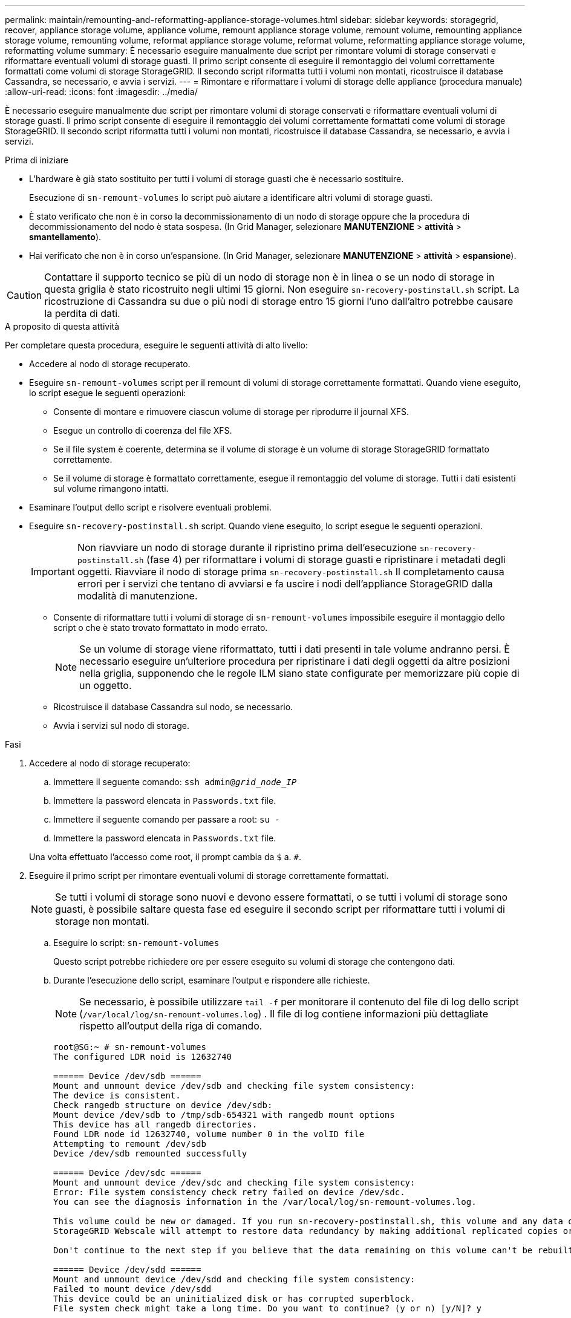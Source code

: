 ---
permalink: maintain/remounting-and-reformatting-appliance-storage-volumes.html 
sidebar: sidebar 
keywords: storagegrid, recover, appliance storage volume, appliance volume, remount appliance storage volume, remount volume, remounting appliance storage volume, remounting volume, reformat appliance storage volume, reformat volume, reformatting appliance storage volume, reformatting volume 
summary: È necessario eseguire manualmente due script per rimontare volumi di storage conservati e riformattare eventuali volumi di storage guasti. Il primo script consente di eseguire il remontaggio dei volumi correttamente formattati come volumi di storage StorageGRID. Il secondo script riformatta tutti i volumi non montati, ricostruisce il database Cassandra, se necessario, e avvia i servizi. 
---
= Rimontare e riformattare i volumi di storage delle appliance (procedura manuale)
:allow-uri-read: 
:icons: font
:imagesdir: ../media/


[role="lead"]
È necessario eseguire manualmente due script per rimontare volumi di storage conservati e riformattare eventuali volumi di storage guasti. Il primo script consente di eseguire il remontaggio dei volumi correttamente formattati come volumi di storage StorageGRID. Il secondo script riformatta tutti i volumi non montati, ricostruisce il database Cassandra, se necessario, e avvia i servizi.

.Prima di iniziare
* L'hardware è già stato sostituito per tutti i volumi di storage guasti che è necessario sostituire.
+
Esecuzione di `sn-remount-volumes` lo script può aiutare a identificare altri volumi di storage guasti.

* È stato verificato che non è in corso la decommissionamento di un nodo di storage oppure che la procedura di decommissionamento del nodo è stata sospesa. (In Grid Manager, selezionare *MANUTENZIONE* > *attività* > *smantellamento*).
* Hai verificato che non è in corso un'espansione. (In Grid Manager, selezionare *MANUTENZIONE* > *attività* > *espansione*).



CAUTION: Contattare il supporto tecnico se più di un nodo di storage non è in linea o se un nodo di storage in questa griglia è stato ricostruito negli ultimi 15 giorni. Non eseguire `sn-recovery-postinstall.sh` script. La ricostruzione di Cassandra su due o più nodi di storage entro 15 giorni l'uno dall'altro potrebbe causare la perdita di dati.

.A proposito di questa attività
Per completare questa procedura, eseguire le seguenti attività di alto livello:

* Accedere al nodo di storage recuperato.
* Eseguire `sn-remount-volumes` script per il remount di volumi di storage correttamente formattati. Quando viene eseguito, lo script esegue le seguenti operazioni:
+
** Consente di montare e rimuovere ciascun volume di storage per riprodurre il journal XFS.
** Esegue un controllo di coerenza del file XFS.
** Se il file system è coerente, determina se il volume di storage è un volume di storage StorageGRID formattato correttamente.
** Se il volume di storage è formattato correttamente, esegue il remontaggio del volume di storage. Tutti i dati esistenti sul volume rimangono intatti.


* Esaminare l'output dello script e risolvere eventuali problemi.
* Eseguire `sn-recovery-postinstall.sh` script. Quando viene eseguito, lo script esegue le seguenti operazioni.
+

IMPORTANT: Non riavviare un nodo di storage durante il ripristino prima dell'esecuzione `sn-recovery-postinstall.sh` (fase 4) per riformattare i volumi di storage guasti e ripristinare i metadati degli oggetti. Riavviare il nodo di storage prima `sn-recovery-postinstall.sh` Il completamento causa errori per i servizi che tentano di avviarsi e fa uscire i nodi dell'appliance StorageGRID dalla modalità di manutenzione.

+
** Consente di riformattare tutti i volumi di storage di `sn-remount-volumes` impossibile eseguire il montaggio dello script o che è stato trovato formattato in modo errato.
+

NOTE: Se un volume di storage viene riformattato, tutti i dati presenti in tale volume andranno persi. È necessario eseguire un'ulteriore procedura per ripristinare i dati degli oggetti da altre posizioni nella griglia, supponendo che le regole ILM siano state configurate per memorizzare più copie di un oggetto.

** Ricostruisce il database Cassandra sul nodo, se necessario.
** Avvia i servizi sul nodo di storage.




.Fasi
. Accedere al nodo di storage recuperato:
+
.. Immettere il seguente comando: `ssh admin@_grid_node_IP_`
.. Immettere la password elencata in `Passwords.txt` file.
.. Immettere il seguente comando per passare a root: `su -`
.. Immettere la password elencata in `Passwords.txt` file.


+
Una volta effettuato l'accesso come root, il prompt cambia da `$` a. `#`.

. Eseguire il primo script per rimontare eventuali volumi di storage correttamente formattati.
+

NOTE: Se tutti i volumi di storage sono nuovi e devono essere formattati, o se tutti i volumi di storage sono guasti, è possibile saltare questa fase ed eseguire il secondo script per riformattare tutti i volumi di storage non montati.

+
.. Eseguire lo script: `sn-remount-volumes`
+
Questo script potrebbe richiedere ore per essere eseguito su volumi di storage che contengono dati.

.. Durante l'esecuzione dello script, esaminare l'output e rispondere alle richieste.
+

NOTE: Se necessario, è possibile utilizzare `tail -f` per monitorare il contenuto del file di log dello script (`/var/local/log/sn-remount-volumes.log`) . Il file di log contiene informazioni più dettagliate rispetto all'output della riga di comando.

+
[listing]
----
root@SG:~ # sn-remount-volumes
The configured LDR noid is 12632740

====== Device /dev/sdb ======
Mount and unmount device /dev/sdb and checking file system consistency:
The device is consistent.
Check rangedb structure on device /dev/sdb:
Mount device /dev/sdb to /tmp/sdb-654321 with rangedb mount options
This device has all rangedb directories.
Found LDR node id 12632740, volume number 0 in the volID file
Attempting to remount /dev/sdb
Device /dev/sdb remounted successfully

====== Device /dev/sdc ======
Mount and unmount device /dev/sdc and checking file system consistency:
Error: File system consistency check retry failed on device /dev/sdc.
You can see the diagnosis information in the /var/local/log/sn-remount-volumes.log.

This volume could be new or damaged. If you run sn-recovery-postinstall.sh, this volume and any data on this volume will be deleted. If you only had two copies of object data, you will temporarily have only a single copy.
StorageGRID Webscale will attempt to restore data redundancy by making additional replicated copies or EC fragments, according to the rules in the active ILM policy.

Don't continue to the next step if you believe that the data remaining on this volume can't be rebuilt from elsewhere in the grid (for example, if your ILM policy uses a rule that makes only one copy or if volumes have failed on multiple nodes). Instead, contact support to determine how to recover your data.

====== Device /dev/sdd ======
Mount and unmount device /dev/sdd and checking file system consistency:
Failed to mount device /dev/sdd
This device could be an uninitialized disk or has corrupted superblock.
File system check might take a long time. Do you want to continue? (y or n) [y/N]? y

Error: File system consistency check retry failed on device /dev/sdd.
You can see the diagnosis information in the /var/local/log/sn-remount-volumes.log.

This volume could be new or damaged. If you run sn-recovery-postinstall.sh, this volume and any data on this volume will be deleted. If you only had two copies of object data, you will temporarily have only a single copy.
StorageGRID Webscale will attempt to restore data redundancy by making additional replicated copies or EC fragments, according to the rules in the active ILM policy.

Don't continue to the next step if you believe that the data remaining on this volume can't be rebuilt from elsewhere in the grid (for example, if your ILM policy uses a rule that makes only one copy or if volumes have failed on multiple nodes). Instead, contact support to determine how to recover your data.

====== Device /dev/sde ======
Mount and unmount device /dev/sde and checking file system consistency:
The device is consistent.
Check rangedb structure on device /dev/sde:
Mount device /dev/sde to /tmp/sde-654321 with rangedb mount options
This device has all rangedb directories.
Found LDR node id 12000078, volume number 9 in the volID file
Error: This volume does not belong to this node. Fix the attached volume and re-run this script.
----
+
Nell'output di esempio, un volume di storage è stato rimontato correttamente e tre volumi di storage hanno avuto errori.

+
*** `/dev/sdb` Ha superato il controllo di coerenza del file system XFS e disponeva di una struttura di volume valida, quindi è stato rimontato correttamente. I dati sui dispositivi che vengono rimontati dallo script vengono conservati.
*** `/dev/sdc` Verifica della coerenza del file system XFS non riuscita perché il volume di storage era nuovo o corrotto.
*** `/dev/sdd` impossibile montare perché il disco non è stato inizializzato o il superblocco del disco è stato danneggiato. Quando lo script non riesce a montare un volume di storage, chiede se si desidera eseguire il controllo di coerenza del file system.
+
**** Se il volume di storage è collegato a un nuovo disco, rispondere *N* alla richiesta. Non è necessario controllare il file system su un nuovo disco.
**** Se il volume di storage è collegato a un disco esistente, rispondere *Y* alla richiesta. È possibile utilizzare i risultati del controllo del file system per determinare l'origine del danneggiamento. I risultati vengono salvati in `/var/local/log/sn-remount-volumes.log` file di log.


*** `/dev/sde` Ha superato la verifica di coerenza del file system XFS e disponeva di una struttura di volume valida; tuttavia, l'ID del nodo LDR in `volID` Il file non corrisponde all'ID per questo nodo di storage (il `configured LDR noid` visualizzato nella parte superiore). Questo messaggio indica che questo volume appartiene a un altro nodo di storage.




. Esaminare l'output dello script e risolvere eventuali problemi.
+

IMPORTANT: Se un volume di storage non ha superato il controllo di coerenza del file system XFS o non è stato possibile montarlo, esaminare attentamente i messaggi di errore nell'output. È necessario comprendere le implicazioni dell'esecuzione di `sn-recovery-postinstall.sh` creare script su questi volumi.

+
.. Verificare che i risultati includano una voce per tutti i volumi previsti. Se alcuni volumi non sono elencati, eseguire nuovamente lo script.
.. Esaminare i messaggi per tutti i dispositivi montati. Assicurarsi che non vi siano errori che indichino che un volume di storage non appartiene a questo nodo di storage.
+
Nell'esempio, l'output per /dev/sde include il seguente messaggio di errore:

+
[listing]
----
Error: This volume does not belong to this node. Fix the attached volume and re-run this script.
----
+

CAUTION: Se un volume di storage viene segnalato come appartenente a un altro nodo di storage, contattare il supporto tecnico. Se si esegue `sn-recovery-postinstall.sh` script, il volume di storage verrà riformattato, causando la perdita di dati.

.. Se non è stato possibile montare alcun dispositivo di storage, annotare il nome del dispositivo e riparare o sostituire il dispositivo.
+

NOTE: È necessario riparare o sostituire i dispositivi di storage che non possono essere montati.

+
Il nome del dispositivo viene utilizzato per cercare l'ID del volume, che è necessario immettere quando si esegue `repair-data` script per ripristinare i dati dell'oggetto nel volume (la procedura successiva).

.. Dopo aver riparato o sostituito tutti i dispositivi non montabili, eseguire `sn-remount-volumes` eseguire nuovamente lo script per confermare che tutti i volumi di storage che possono essere rimontati sono stati rimontati.
+

IMPORTANT: Se un volume di storage non può essere montato o non è formattato correttamente e si passa alla fase successiva, il volume e i dati presenti nel volume verranno eliminati. Se si dispone di due copie di dati oggetto, si disporrà di una sola copia fino al completamento della procedura successiva (ripristino dei dati oggetto).



+

CAUTION: Non eseguire `sn-recovery-postinstall.sh` Eseguire uno script se si ritiene che i dati rimanenti su un volume di storage guasto non possano essere ricostruiti da un'altra parte della griglia (ad esempio, se il criterio ILM utilizza una regola che esegue una sola copia o se i volumi sono guasti su più nodi). Contattare invece il supporto tecnico per determinare come ripristinare i dati.

. Eseguire `sn-recovery-postinstall.sh` script: `sn-recovery-postinstall.sh`
+
Questo script riformatta tutti i volumi di storage che non possono essere montati o che sono stati trovati per essere formattati in modo non corretto; ricostruisce il database Cassandra sul nodo, se necessario; avvia i servizi sul nodo di storage.

+
Tenere presente quanto segue:

+
** L'esecuzione dello script potrebbe richiedere ore.
** In generale, si consiglia di lasciare la sessione SSH da sola mentre lo script è in esecuzione.
** Non premere *Ctrl+C* mentre la sessione SSH è attiva.
** Lo script viene eseguito in background se si verifica un'interruzione della rete e termina la sessione SSH, ma è possibile visualizzarne l'avanzamento dalla pagina Recovery (Ripristino).
** Se Storage Node utilizza il servizio RSM, lo script potrebbe sembrare bloccato per 5 minuti quando i servizi del nodo vengono riavviati. Questo ritardo di 5 minuti è previsto ogni volta che il servizio RSM viene avviato per la prima volta.
+

NOTE: Il servizio RSM è presente sui nodi di storage che includono il servizio ADC.



+

NOTE: Alcune procedure di ripristino StorageGRID utilizzano Reaper gestire le riparazioni Cassandra. Le riparazioni vengono eseguite automaticamente non appena vengono avviati i servizi correlati o richiesti. Si potrebbe notare un output di script che menziona "`reaper`" o "`Cassandra repair`". Se viene visualizzato un messaggio di errore che indica che la riparazione non è riuscita, eseguire il comando indicato nel messaggio di errore.

. Come `sn-recovery-postinstall.sh` Viene eseguito lo script, monitorare la pagina Recovery in Grid Manager.
+
La barra di avanzamento e la colonna fase della pagina di ripristino forniscono uno stato di alto livello di `sn-recovery-postinstall.sh` script.

+
image::../media/recovering_cassandra.png[Schermata che mostra l'avanzamento del ripristino nell'interfaccia di gestione della griglia]

. Dopo il `sn-recovery-postinstall.sh` lo script ha avviato i servizi sul nodo, è possibile ripristinare i dati degli oggetti su qualsiasi volume di storage formattato dallo script.
+
Lo script chiede se si desidera ripristinare manualmente i dati dell'oggetto.

+
** Nella maggior parte dei casi, dovresti link:../maintain/restoring-volume.html["Ripristinare i dati degli oggetti utilizzando Grid Manager"]. Risposta `n` Per utilizzare Grid Manager.
** In rari casi, ad esempio quando richiesto dal supporto tecnico o quando si sa che il nodo sostitutivo ha meno volumi disponibili per lo storage a oggetti rispetto al nodo originale, è necessario link:restoring-object-data-to-storage-volume-for-appliance.html["ripristinare manualmente i dati dell'oggetto"] utilizzando il `repair-data` script. Se si verifica uno di questi casi, rispondere `y`.
+
[NOTE]
====
Se rispondi `y` per ripristinare manualmente i dati dell'oggetto:

*** Non è possibile ripristinare i dati degli oggetti utilizzando Grid Manager.
*** È possibile monitorare l'avanzamento dei lavori di ripristino manuale utilizzando Grid Manager.


====



